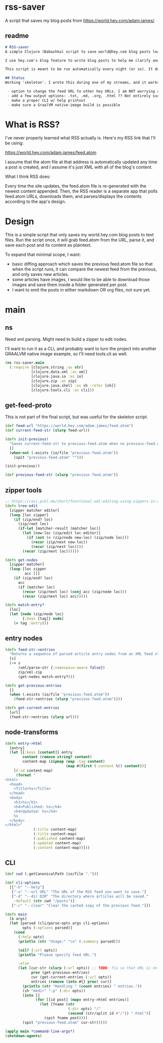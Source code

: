 * rss-saver
A script that saves my blog posts from [[https://world.hey.com/adam.james/]]

** readme
#+begin_src markdown :tangle ./readme.md
# RSS-saver
A simple Clojure (Babashka) script to save world@hey.com blog posts locally.

I use hey.com's blog feature to write blog posts to help me clarify and improve my own thinking about life, design, and programming. It's a cool feature to a nice service, but I worry that I may not be able to retrieve my posts in the event of service shutdown, or if I move on to another email provider in the future.

This script is meant to be run automatically every night (or so). It downloads the feed.atom xml file from the provided URL, checks for any changes from the previous download, and saves new entries.

## Status
Working 'skeleton'. I wrote this during one of my streams, and it works with my (hardcoded) blog RSS URL. I have to clean up the node transformation and open up the feature set slightly:

 - option to change the feed URL to other hey URLs. I am NOT worrying about other RSS feed formats at this time. Not sure if they are standardised anyway.
 - add a few output options: .txt, .md, .org, .html ?? Not entirely sure which yet.
 - make a proper CLI w/ help printout
 - make sure a GraalVM native-image build is possible

#+end_src

* What is RSS?
I've never properly learned what RSS actually is. Here's my RSS link that I'll be using:

[[https://world.hey.com/adam.james/feed.atom]]

I assume that the atom file at that address is automatically updated any time a post is created, and I assume it's just XML with all of the blog's content.

What I think RSS does:

Every time the site updates, the feed.atom file is re-generated with the newest content appended. Then, the RSS reader is a separate app that polls feed.atom URLs, downloads them, and parses/displays the contents according to the app's design.

* Design
This is a simple script that only saves my world.hey.com blog posts to text files. Run the script once, it will grab feed.atom from the URL, parse it, and save each post and its content as plaintext.

To expand that minimal scope, I want:

- basic diffing approach which saves the previous feed.atom file so that when the script runs, it can compare the newest feed from the previous, and only saves new articles.
- some articles have images, I would like to be able to download those images and save them inside a folder generated per post.
- I want to emit the posts in either markdown OR org files, not sure yet.

* main
** ns
Need xml parsing. Might need to build a zipper to edit nodes.

I'll want to run it as a CLI, and probably want to turn the project into another GRAALVM native image example, so I'll need tools.cli as well.

#+begin_src clojure :tangle ./rss-saver.clj
(ns rss-saver.main
  (:require [clojure.string :as str]
            [clojure.data.xml :as xml]
            [clojure.java.io :as io]
            [clojure.zip :as zip]
            [clojure.java.shell :as sh :refer [sh]]
            [clojure.tools.cli :as cli]))

#+end_src

** get-feed-proto
This is not part of the final script, but was useful for the skeleton script.

#+begin_src clojure
(def feed-url "https://world.hey.com/adam.james/feed.atom")
(def current-feed-str (slurp feed-url))

(defn init-previous!
  "Saves current-feed-str to previous-feed.atom when no previous-feed.atom file exists."
  []
  (when-not (.exists (io/file "previous-feed.atom"))
    (spit "previous-feed.atom" "")))

(init-previous!)

(def previous-feed-str (slurp "previous-feed.atom"))

#+end_src

** zipper tools
#+begin_src clojure :tangle ./rss-saver.clj
;; https://ravi.pckl.me/short/functional-xml-editing-using-zippers-in-clojure/
(defn tree-edit
  [zipper matcher editor]
  (loop [loc zipper]
    (if (zip/end? loc)
      (zip/root loc)
      (if-let [matcher-result (matcher loc)]
        (let [new-loc (zip/edit loc editor)]
          (if (not (= (zip/node new-loc) (zip/node loc)))
            (recur (zip/next new-loc))
            (recur (zip/next loc))))
        (recur (zip/next loc))))))

(defn get-nodes
  [zipper matcher]
  (loop [loc zipper
         acc []]
    (if (zip/end? loc)
      acc
      (if (matcher loc)
        (recur (zip/next loc) (conj acc (zip/node loc)))
        (recur (zip/next loc) acc)))))

(defn match-entry?
  [loc]
  (let [node (zip/node loc)
        {:keys [tag]} node]
    (= tag :entry)))

#+end_src

** entry nodes
#+begin_src clojure :tangle ./rss-saver.clj
(defn feed-str->entries
  "Returns a sequence of parsed article entry nodes from an XML feed string."
  [s]
  (-> s
      (xml/parse-str {:namespace-aware false})
      zip/xml-zip
      (get-nodes match-entry?)))

(defn get-previous-entries
  []
  (when (.exists (io/file "previous-feed.atom"))
    (feed-str->entries (slurp "previous-feed.atom"))))

(defn get-current-entries
  [url]
  (feed-str->entries (slurp url)))

#+end_src

** node-transforms
#+begin_src clojure :tangle ./rss-saver.clj
(defn entry->html
  [entry]
  (let [{:keys [content]} entry
        content (remove string? content)
        content-map (zipmap (map :tag content)
                            (map #(first (:content %)) content))]
    [(:id content-map)
     (format "
<html>
  <head>
    <Title>%s</Title>
  </head>
  <body>
    <h1>%s</h1>
    <h4>Published: %s</h4>
    <h4>Updated: %s</h4>
    %s
  </body>
</html>"
             (:title content-map)
             (:title content-map)
             (:published content-map)
             (:updated content-map)
             (:content content-map))]))

#+end_src

** CLI
#+begin_src clojure :tangle ./rss-saver.clj
(def cwd (.getCanonicalPath (io/file ".")))

(def cli-options
  [["-h" "--help"]
   ["-u" "--url URL" "The URL of the RSS feed you want to save."]
   ["-d" "--dir DIR" "The directory where articles will be saved."
    :default (str cwd "/posts")]
   ["-c" "--clear" "Clear the cached copy of the previous feed."]])

(defn main
  [& args]
  (let [parsed (cli/parse-opts args cli-options)
        opts (:options parsed)]
    (cond
      (:help opts)
      (println (str "Usage:" "\n" (:summary parsed)))

      (nil? (:url opts))
      (println "Please specify feed URL.")

      :else
      (let [cur-str (slurp (:url opts)) ;; TODO: fix so that URL is only slurped once
            prev (get-previous-entries)
            cur (get-current-entries (:url opts))
            entries (remove (into #{} prev) cur)]
        (println (str "Handling " (count entries) " entries."))
        (sh "mkdir" "-p" (:dir opts))
        (into []
              (for [[id post] (mapv entry->html entries)]
                (let [fname (str
                             (:dir opts) "/"
                             (second (str/split id #"/")) ".html")]
                  (spit fname post))))
        (spit "previous-feed.atom" cur-str)))))

(apply main *command-line-args*)
(shutdown-agents)
#+end_src
